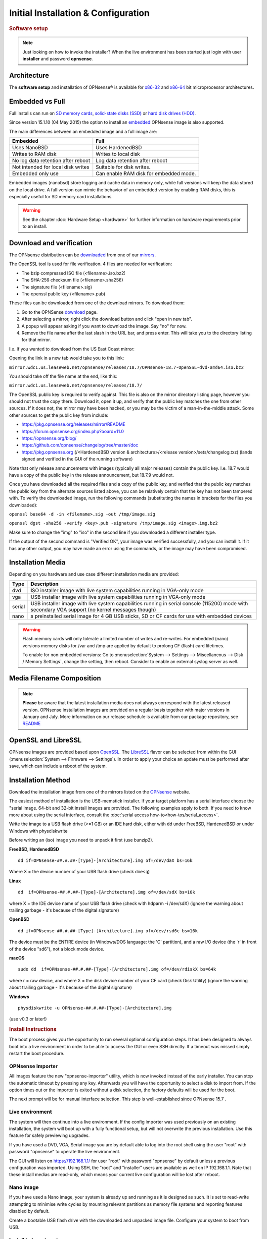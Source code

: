=====================================
Initial Installation & Configuration
=====================================

.. rubric:: Software setup
   :name: firstHeading
   :class: firstHeading page-header

.. Note::
   Just looking on how to invoke the installer? When the live environment has been
   started just login with user **installer** and password **opnsense**.

------------
Architecture
------------

The **software setup** and installation of OPNsense® is available for
`x86-32 <https://en.wikipedia.org/wiki/X86-32>`__ and
`x86-64 <https://en.wikipedia.org/wiki/X86-64>`__ bit microprocessor
architectures.

----------------
Embedded vs Full
----------------

Full installs can run on `SD memory
cards <https://en.wikipedia.org/wiki/Secure_Digital>`__, `solid-state
disks (SSD) <https://en.wikipedia.org/wiki/Solid-state_drive>`__ or
`hard disk drives
(HDD) <https://en.wikipedia.org/wiki/Hard_disk_drive>`__.

Since version 15.1.10 (04 May 2015) the option to install an
`embedded <https://en.wikipedia.org/wiki/Embedded_operating_system>`__
OPNsense image is also supported.

The main differences between an embedded image and a full image are:

+-----------------------+-----------------------+
| Embedded              | Full                  |
+=======================+=======================+
| Uses NanoBSD          | Uses HardenedBSD      |
+-----------------------+-----------------------+
| Writes to RAM disk    | Writes to local disk  |
+-----------------------+-----------------------+
| No log data retention | Log data retention    |
| after reboot          | after reboot          |
+-----------------------+-----------------------+
| Not intended for      | Suitable for disk     |
| local disk writes     | writes.               |
+-----------------------+-----------------------+
| Embedded only use     | Can enable RAM disk   |
|                       | for embedded mode.    |
+-----------------------+-----------------------+


Embedded images (nanobsd) store logging and cache data in memory only, while full versions
will keep the data stored on the local drive. A full version can mimic the
behavior of an embedded version by enabling RAM disks, this is especially
useful for SD memory card installations.

.. Warning::
    See the chapter :doc:`Hardware Setup <hardware>` for
    further information on hardware requirements prior to an install.

-------------------------
Download and verification
-------------------------

The OPNsense distribution can be `downloaded <https://opnsense.org/download>`__
from one of our `mirrors <https://opnsense.org/download>`__.

The OpenSSL tool is used for file verification.
4 files are needed for verification:

* The bzip compressed ISO file (<filename>.iso.bz2)
* The SHA-256 checksum file (<filename>.sha256)
* The signature file (<filename>.sig)
* The openssl public key (<filename>.pub)

These files can be downloaded from one of the download mirrors. To download them:

1. Go to the OPNSense `download <https://opnsense.org/download>`__ page.
2. After selecting a mirror, right click the download button and click "open in new tab".
3. A popup will appear asking if you want to download the image. Say "no" for now.
4. Remove the file name after the last slash in the URL bar, and press enter. This will take you to the directory listing for that mirror.

I.e. If you wanted to download from the US East Coast mirror:

Opening the link in a new tab would take you to this link:

``mirror.wdc1.us.leaseweb.net/opnsense/releases/18.7/OPNsense-18.7-OpenSSL-dvd-amd64.iso.bz2``

You should take off the file name at the end, like this:

``mirror.wdc1.us.leaseweb.net/opnsense/releases/18.7/``

The OpenSSL public key is required to verify against. This file is also on
the mirror directory listing page, however you should not trust the copy
there. Download it, open it up, and verify that the public key matches the
one from other sources. If it does not, the mirror may have been hacked,
or you may be the victim of a man-in-the-middle attack. Some other sources
to get the public key from include:

* https://pkg.opnsense.org/releases/mirror/README
* https://forum.opnsense.org/index.php?board=11.0
* https://opnsense.org/blog/
* https://github.com/opnsense/changelog/tree/master/doc
* https://pkg.opnsense.org (/<HardenedBSD version & architecture>/<release version>/sets/changelog.txz) (lands signed and verified in the GUI of the running software)

Note that only release announcements with images (typically all major
releases) contain the public key. I.e. 18.7 would have a copy of the public
key in the release announcement, but 18.7.9 would not.

Once you have downloaded all the required files and a copy of the public key,
and verified that the public key matches the public key from the alternate
sources listed above, you can be relatively certain that the key has not
been tampered with. To verify the downloaded image, run the following
commands (substituting the names in brackets for the files you downloaded):

``openssl base64 -d -in <filename>.sig -out /tmp/image.sig``

``openssl dgst -sha256 -verify <key>.pub -signature /tmp/image.sig <image>.img.bz2``

Make sure to change the "img" to "iso" in the second line if you downloaded
a different installer type.

If the output of the second command is "Verified OK", your image was verified
successfully, and you can install it. If it has any other output, you may have
made an error using the commands, or the image may have been compromised.

------------------
Installation Media
------------------

Depending on you hardware and use case different installation media are provided:

+--------+---------------------------------------------------+
|Type    | Description                                       |
+========+===================================================+
| dvd    | ISO installer image with live system capabilities |
|        | running in VGA-only mode                          |
+--------+---------------------------------------------------+
| vga    | USB installer image with live system capabilities |
|        | running in VGA-only mode                          |
+--------+---------------------------------------------------+
| serial | USB installer image with live system capabilities |
|        | running in serial console (115200) mode with      |
|        | secondary VGA support (no kernel messages though) |
+--------+---------------------------------------------------+
| nano   | a preinstalled serial image for 4 GB USB sticks,  |
|        | SD or CF cards for use with embedded devices      |
+--------+---------------------------------------------------+

.. Warning::

  Flash memory cards will only tolerate a limited number of writes
  and re-writes. For embedded (nano) versions memory disks for /var and /tmp are
  applied by default to prolong CF (flash) card lifetimes.

  To enable for non embedded versions: Go to :menuselection:`System --> Settings --> Miscellaneous --> Disk / Memory Settings`,
  change the setting, then reboot. Consider to enable an external syslog server as well.

------------------------------
Media Filename Composition
------------------------------
.. blockdiag::

   diagram {
     default_shape = roundedbox;
     default_node_color = white;
     default_linecolor = darkblue;
     default_textcolor = black;
     default_group_color = lightgray;

     OS [label="OPNsense-##.#.##-OpenSSL-", width=200];

     platform_1 [label = "i386-" ];
     platform_2 [label = "amd64-" ];

    OS -> dvd-;

    group {
       orientation = portrait
       label = "Type";
       fontsize = 20;

       dvd- -> nano- -> serial- -> vga-;

     }

     group {
        orientation = portrait
        label = "Architecture";
        fontsize = 20;

        platform_1 -> platform_2;

     }

     group {
          orientation = portrait
          label = "Image Format";
          fontsize = 20;

          "iso.bz2" -> "img.bz2";

     }

     dvd- -> platform_1 -> "iso.bz2";

   }

.. Note::

  **Please** be aware that the latest installation media does not always
  correspond with the latest released version. OPNsense installation images are
  provided on a regular basis together with major versions in January and July.
  More information on our release schedule is available from our package
  repository, see `README <https://pkg.opnsense.org/releases/mirror/README>`__

--------------------
OpenSSL and LibreSSL
--------------------

OPNsense images are provided based upon `OpenSSL <https://www.openssl.org>`__.
The `LibreSSL <http://www.libressl.org>`__ flavor can be selected from within
the GUI (:menuselection:`System --> Firmware --> Settings`). In order to apply your choice an update
must be performed after save, which can include a reboot of the system.

.. image:: ./images/firmware_flavour.png

-------------------
Installation Method
-------------------

Download the installation image from one of the mirrors listed on the `OPNsense
<https://opnsense.org/download/>`__ website.

The easiest method of installation is the USB-memstick installer. If
your target platform has a serial interface choose the "serial image.
64-bit and 32-bit install images are provided. The following examples
apply to both. If you need to know more about using the serial interface,
consult the :doc:`serial access how-to<how-tos/serial_access>`.

Write the image to a USB flash drive (>=1 GB) or an IDE hard disk,
either with dd under FreeBSD, HardenedBSD or under Windows with physdiskwrite

Before writing an (iso) image you need to unpack it first (use bunzip2).

**FreeBSD, HardenedBSD**
::

  dd if=OPNsense-##.#.##-[Type]-[Architecture].img of=/dev/daX bs=16k

Where X = the device number of your USB flash drive (check ``dmesg``)

**Linux**
::

  dd  if=OPNsense-##.#.##-[Type]-[Architecture].img of=/dev/sdX bs=16k

where X = the IDE device name of your USB flash drive (check with hdparm -i /dev/sdX)
(ignore the warning about trailing garbage - it's because of the digital signature)

**OpenBSD**

::

     dd if=OPNsense-##.#.##-[Type]-[Architecture].img of=/dev/rsd6c bs=16k

The device must be the ENTIRE device (in Windows/DOS language: the 'C'
partition), and a raw I/O device (the 'r' in front of the device "sd6"),
not a block mode device.

**macOS**

::

      sudo dd  if=OPNsense-##.#.##-[Type]-[Architecture].img of=/dev/rdiskX bs=64k

where r = raw device, and where X = the disk device number of your CF
card (check Disk Utility) (ignore the warning about trailing garbage -
it's because of the digital signature)

**Windows**

::

      physdiskwrite -u OPNsense-##.#.##-[Type]-[Architecture].img

(use v0.3 or later!)

.. rubric:: Install Instructions
   :name: install-to-system

The boot process gives you the opportunity to run several optional configuration
steps. It has been designed to always boot into a live environment in order to
be able to access the GUI or even SSH directly. If a timeout was missed simply
restart the boot procedure.

OPNsense Importer
-----------------
All images feature the new "opnsense-importer" utility, which is now invoked
instead of the early installer. You can stop the automatic timeout by pressing
any key. Afterwards you will have the opportunity to select a disk to import
from. If the option times out or the importer is exited without a disk selection,
the factory defaults will be used for the boot.

The next prompt will be for manual interface selection.
This step is well-established since OPNsense 15.7 .

Live environment
----------------
The system will then continue into a live environment. If the config importer
was used previously on an existing installation, the system will boot up with a
fully functional setup, but will not overwrite the previous installation. Use
this feature for safely previewing upgrades.

If you have used a DVD, VGA, Serial image you are by default able to log into
the root shell using the user "root" with password "opnsense" to operate the
live environment.

The GUI will listen on https://192.168.1.1/ for user "root" with password
"opnsense" by default unless a previous configuration was imported. Using SSH,
the "root" and "installer" users are available as well on IP 192.168.1.1. Note
that these install medias are read-only, which means your current live
configuration will be lost after reboot.

Nano image
----------
If you have used a Nano image, your system is already up and running as it is
designed as such. It is set to read-write attempting to minimise write cycles by
mounting relevant partitions as memory file systems and reporting features
disabled by default.

Create a bootable USB flash drive with the downloaded and unpacked image
file. Configure your system to boot from USB.

Install to target system
------------------------
If you have used a DVD, VGA, Serial image you are by default able to start the
installer using the user "installer" with password "opnsense". On a previously
imported configuration the password will be the same as root's password.

Should the installer user not work for any reason, log in as user "root", select
option 8 from the menu and type "opnsense-installer". The "opnsense-importer" can
be run this way as well should you require to run the import again.

The installer can always be run to clone an existing system, even for Nano
images. This can be useful for creating live backups for later recovery.

The installation process involves a few simple steps.

.. Note::
   To invoke the installer login with user **installer** and password
   **opnsense**

.. Tip::
   The installer can also be started from the network using ssh, default ip
   address is 192.168.1.1

#. Configure console - The default configuration should be fine for most
   occasions.
#. Select task - The **Quick/Easy Install** option should be fine for most
   occasions. For installations on embedded systems or systems with minimal
   diskspace choose **Custom Installation** and do not create a swap slice.
   Continue with default settings.
#. **Are you SURE?** - When proceeding OPNsense will be installed on the
   **first hard disk** in the system.
#. Reboot - The system is now installed and needs to be rebooted to
   continue with configuration.

.. Warning::
   You will lose all files on the installation disk. If another disk is to be
   used then choose a Custom installation instead of the Quick/Easy Install.

---------------------
Initial configuration
---------------------
After installation the system will prompt you for the interface
assignment, if you ignore this then default settings are applied.
Installation ends with the login prompt.

By default you have to log in to enter the console.

**Welcome message**
::

    * * * Welcome to OPNsense [OPNsense 15.7.25 (amd64/OpenSSL) on OPNsense * * *
     
    WAN (em1)     -> v4/DHCP4: 192.168.2.100/24
    LAN (em0)     -> v4: 192.168.1.1/24
     
    FreeBSD/10.1 (OPNsense.localdomain) (ttyv0)
     
    login:   


.. TIP::

    A user can login to the console menu with his
    credentials. The default credentials after a fresh install are username "root"
    and password "opnsense".

VLANs and assigning interfaces
    If choose to do manual interface assignment or when no config file can be
    found then you are asked to assign Interfaces and VLANs. VLANs are optional.
    If you do not need VLANs then choose **no**. You can always configure
    VLANs at a later time.

LAN, WAN and optional interfaces
    The first interface is the LAN interface. Type the appropriate
    interface name, for example "em0". The second interface is the WAN
    interface. Type the appropriate interface name, eg. "em1" . Possible
    additional interfaces can be assigned as OPT interfaces. If you
    assigned all your interfaces you can press [ENTER] and confirm the
    settings. OPNsense will configure your system and present the login
    prompt when finished.

Minimum installation actions
    In case of a minimum install setup (i.e. on CF cards), OPNsense can
    be run with all standard features, expect for the ones that require
    disk writes, e.g. a caching proxy like Squid. Do not create a swap
    slice, but a RAM Disk instead. In the GUI enable :menuselection:`System --> Settings --> Miscellaneous --> RAM Disk Settings`
    and set the size to 100-128 MB or more, depending on your available RAM.
    Afterwards reboot.

**Enable RAM disk manually**

.. image:: ./images/Screenshot_Use_RAMdisks.png
   :width: 100%

Then via console, check your /etc/fstab and make sure your primary
partition has **rw,noatime** instead of just **rw**.

.. rubric:: Console
   :name: console

The console menu shows 13 options.

::

   0)     Logout                              7)      Ping host
   1)     Assign interfaces                   8)      Shell
   2)     Set interface(s) IP address         9)      pfTop
   3)     Reset the root password             10)     Filter logs
   4)     Reset to factory defaults           11)     Restart web interface
   5)     Reboot system                       12)     Upgrade from console
   6)     Halt system                         13)     Restore a configuration

Table:  *The console menu*

.. rubric:: opnsense-update
   :name: opnsense-update

OPNsense features a command line
interface (CLI) tool "opnsense-update". Via menu option **8) Shell**, the user can
get to the shell and use opnsense-update.

For help, type *man opnsense-update* and press [Enter].

.. rubric:: Upgrade from console
   :name: upgrade-from-console

The other method to upgrade the system is via console option **12) Upgrade from console**

.. rubric:: GUI
   :name: gui

An update can be done through the GUI via :menuselection:`System --> Firmware --> Updates`.

.. image:: ./images/firmware-update.png
   :width: 100%
